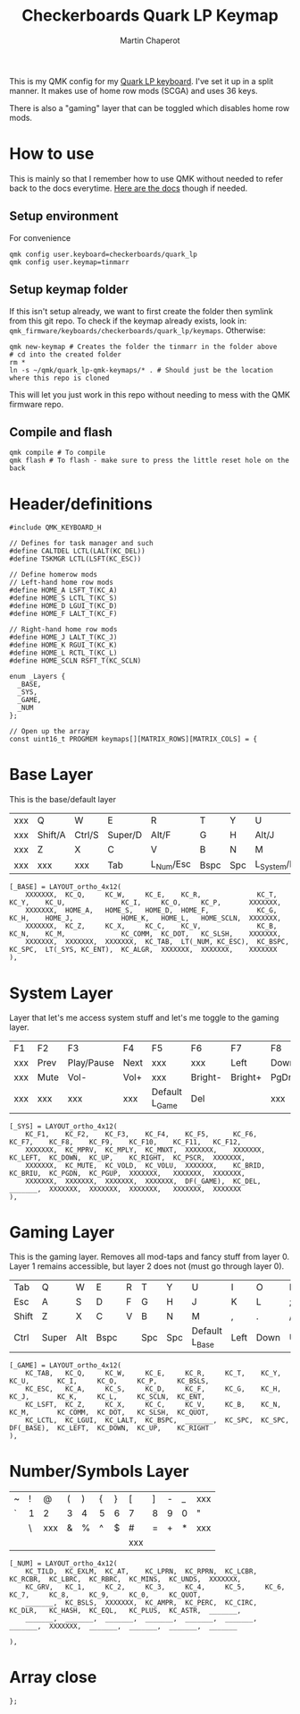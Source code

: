 #+title: Checkerboards Quark LP Keymap
#+author: Martin Chaperot
#+property: header-args :tangle keymap.c

This is my QMK config for my [[https://www.checkerboards.xyz/quark-lp.html][Quark LP keyboard]]. I've set it up in a split manner. It makes use of home row mods (SCGA) and uses 36 keys.

There is also a "gaming" layer that can be toggled which disables home row mods.

* How to use
:PROPERTIES:
:header-args: :tangle no
:END:
This is mainly so that I remember how to use QMK without needed to refer back to the docs everytime.
[[https://docs.qmk.fm/][Here are the docs]] though if needed.
** Setup environment
For convenience
#+begin_src bash-ts
qmk config user.keyboard=checkerboards/quark_lp
qmk config user.keymap=tinmarr
#+end_src
** Setup keymap folder
If this isn't setup already, we want to first create the folder then symlink from this git repo.
To check if the keymap already exists, look in: ~qmk_firmware/keyboards/checkerboards/quark_lp/keymaps~. Otherwise:
#+begin_src bash-ts
qmk new-keymap # Creates the folder the tinmarr in the folder above
# cd into the created folder
rm *
ln -s ~/qmk/quark_lp-qmk-keymaps/* . # Should just be the location where this repo is cloned
#+end_src
This will let you just work in this repo without needing to mess with the QMK firmware repo.
** Compile and flash
#+begin_src bash-ts
qmk compile # To compile
qmk flash # To flash - make sure to press the little reset hole on the back
#+end_src
* Header/definitions
#+begin_src c-ts
#include QMK_KEYBOARD_H

// Defines for task manager and such
#define CALTDEL LCTL(LALT(KC_DEL))
#define TSKMGR LCTL(LSFT(KC_ESC))

// Define homerow mods
// Left-hand home row mods
#define HOME_A LSFT_T(KC_A)
#define HOME_S LCTL_T(KC_S)
#define HOME_D LGUI_T(KC_D)
#define HOME_F LALT_T(KC_F)

// Right-hand home row mods
#define HOME_J LALT_T(KC_J)
#define HOME_K RGUI_T(KC_K)
#define HOME_L RCTL_T(KC_L)
#define HOME_SCLN RSFT_T(KC_SCLN)

enum _Layers {
  _BASE,
  _SYS,
  _GAME,
  _NUM
};

// Open up the array
const uint16_t PROGMEM keymaps[][MATRIX_ROWS][MATRIX_COLS] = {
#+end_src
* Base Layer
This is the base/default layer
|-----+---------+--------+---------+-----------+------+-----+----------------+---------+--------+---------+-----|
|     |         |        |         |           |      |     |                |         |        |         |     |
|-----+---------+--------+---------+-----------+------+-----+----------------+---------+--------+---------+-----|
| xxx | Q       | W      | E       | R         | T    | Y   | U              | I       | O      | P       | xxx |
|-----+---------+--------+---------+-----------+------+-----+----------------+---------+--------+---------+-----|
| xxx | Shift/A | Ctrl/S | Super/D | Alt/F     | G    | H   | Alt/J          | Super/K | Ctrl/L | Shift/; | xxx |
|-----+---------+--------+---------+-----------+------+-----+----------------+---------+--------+---------+-----|
| xxx | Z       | X      | C       | V         | B    | N   | M              | ,       | .      | /       | xxx |
|-----+---------+--------+---------+-----------+------+-----+----------------+---------+--------+---------+-----|
| xxx | xxx     | xxx    | Tab     | L_Num/Esc | Bspc | Spc | L_System/Enter | Compose | xxx    | xxx     | xxx |
|-----+---------+--------+---------+-----------+------+-----+----------------+---------+--------+---------+-----|
#+begin_src c-ts
[_BASE] = LAYOUT_ortho_4x12(
    XXXXXXX,  KC_Q,     KC_W,     KC_E,    KC_R,              KC_T,     KC_Y,    KC_U,              KC_I,     KC_O,     KC_P,       XXXXXXX,
    XXXXXXX,  HOME_A,   HOME_S,   HOME_D,  HOME_F,            KC_G,     KC_H,    HOME_J,            HOME_K,   HOME_L,   HOME_SCLN,  XXXXXXX,
    XXXXXXX,  KC_Z,     KC_X,     KC_C,    KC_V,              KC_B,     KC_N,    KC_M,              KC_COMM,  KC_DOT,   KC_SLSH,    XXXXXXX,
    XXXXXXX,  XXXXXXX,  XXXXXXX,  KC_TAB,  LT(_NUM, KC_ESC),  KC_BSPC,  KC_SPC,  LT(_SYS, KC_ENT),  KC_ALGR,  XXXXXXX,  XXXXXXX,    XXXXXXX
),
#+end_src
* System Layer
Layer that let's me access system stuff and let's me toggle to the gaming layer.
|-----+------+------------+------+----------------+---------+---------+------+------+-------+------+-----|
|     |      |            |      |                |         |         |      |      |       |      |     |
|-----+------+------------+------+----------------+---------+---------+------+------+-------+------+-----|
| F1  | F2   | F3         | F4   | F5             | F6      | F7      | F8   | F9   | F10   | F11  | F12 |
|-----+------+------------+------+----------------+---------+---------+------+------+-------+------+-----|
| xxx | Prev | Play/Pause | Next | xxx            | xxx     | Left    | Down | Up   | Right | PrSc | xxx |
|-----+------+------------+------+----------------+---------+---------+------+------+-------+------+-----|
| xxx | Mute | Vol-       | Vol+ | xxx            | Bright- | Bright+ | PgDn | PgUp | xxx   | xxx  | xxx |
|-----+------+------------+------+----------------+---------+---------+------+------+-------+------+-----|
| xxx | xxx  | xxx        | xxx  | Default L_Game | Del     |         | xxx  | xxx  | xxx   | xxx  | xxx |
|-----+------+------------+------+----------------+---------+---------+------+------+-------+------+-----|
#+begin_src c-ts
[_SYS] = LAYOUT_ortho_4x12(
    KC_F1,    KC_F2,    KC_F3,    KC_F4,    KC_F5,      KC_F6,    KC_F7,    KC_F8,    KC_F9,    KC_F10,    KC_F11,   KC_F12,
    XXXXXXX,  KC_MPRV,  KC_MPLY,  KC_MNXT,  XXXXXXX,    XXXXXXX,  KC_LEFT,  KC_DOWN,  KC_UP,    KC_RIGHT,  KC_PSCR,  XXXXXXX,
    XXXXXXX,  KC_MUTE,  KC_VOLD,  KC_VOLU,  XXXXXXX,    KC_BRID,  KC_BRIU,  KC_PGDN,  KC_PGUP,  XXXXXXX,   XXXXXXX,  XXXXXXX,
    XXXXXXX,  XXXXXXX,  XXXXXXX,  XXXXXXX,  DF(_GAME),  KC_DEL,   _______,  XXXXXXX,  XXXXXXX,  XXXXXXX,   XXXXXXX,  XXXXXXX
),
#+end_src
* Gaming Layer
This is the gaming layer. Removes all mod-taps and fancy stuff from layer 0. Layer 1 remains accessible, but layer 2 does not (must go through layer 0).
|-------+-------+-----+------+---+-----+-----+----------------+------+------+----+-------|
|       |       |     |      |   |     |     |                |      |      |    |       |
|-------+-------+-----+------+---+-----+-----+----------------+------+------+----+-------|
| Tab   | Q     | W   | E    | R | T   | Y   | U              | I    | O    | P  | \     |
|-------+-------+-----+------+---+-----+-----+----------------+------+------+----+-------|
| Esc   | A     | S   | D    | F | G   | H   | J              | K    | L    | ;  | Enter |
|-------+-------+-----+------+---+-----+-----+----------------+------+------+----+-------|
| Shift | Z     | X   | C    | V | B   | N   | M              | ,    | .    | /  | "     |
|-------+-------+-----+------+---+-----+-----+----------------+------+------+----+-------|
| Ctrl  | Super | Alt | Bspc |   | Spc | Spc | Default L_Base | Left | Down | Up | Right |
|-------+-------+-----+------+---+-----+-----+----------------+------+------+----+-------|
#+begin_src c-ts
[_GAME] = LAYOUT_ortho_4x12(
    KC_TAB,   KC_Q,     KC_W,     KC_E,     KC_R,     KC_T,    KC_Y,    KC_U,       KC_I,     KC_O,     KC_P,     KC_BSLS,
    KC_ESC,   KC_A,     KC_S,     KC_D,     KC_F,     KC_G,    KC_H,    KC_J,       KC_K,     KC_L,     KC_SCLN,  KC_ENT,
    KC_LSFT,  KC_Z,     KC_X,     KC_C,     KC_V,     KC_B,    KC_N,    KC_M,       KC_COMM,  KC_DOT,   KC_SLSH,  KC_QUOT,
    KC_LCTL,  KC_LGUI,  KC_LALT,  KC_BSPC,  _______,  KC_SPC,  KC_SPC,  DF(_BASE),  KC_LEFT,  KC_DOWN,  KC_UP,    KC_RIGHT
),
#+end_src
* Number/Symbols Layer
|---+---+-----+---+---+---+---+-----+---+---+---+-----|
|   |   |     |   |   |   |   |     |   |   |   |     |
|---+---+-----+---+---+---+---+-----+---+---+---+-----|
| ~ | ! | @   | ( | ) | { | } | [   | ] | - | _ | xxx |
|---+---+-----+---+---+---+---+-----+---+---+---+-----|
| ` | 1 | 2   | 3 | 4 | 5 | 6 | 7   | 8 | 9 | 0 | "   |
|---+---+-----+---+---+---+---+-----+---+---+---+-----|
|   | \ | xxx | & | % | ^ | $ | #   | = | + | * | xxx |
|---+---+-----+---+---+---+---+-----+---+---+---+-----|
|   |   |     |   |   |   |   | xxx |   |   |   |     |
|---+---+-----+---+---+---+---+-----+---+---+---+-----|
#+begin_src c-ts
[_NUM] = LAYOUT_ortho_4x12(
    KC_TILD,  KC_EXLM,  KC_AT,    KC_LPRN,  KC_RPRN,  KC_LCBR,  KC_RCBR,  KC_LBRC,  KC_RBRC,  KC_MINS,  KC_UNDS,  XXXXXXX,
    KC_GRV,   KC_1,     KC_2,     KC_3,     KC_4,     KC_5,     KC_6,     KC_7,     KC_8,     KC_9,     KC_0,     KC_QUOT,
    _______,  KC_BSLS,  XXXXXXX,  KC_AMPR,  KC_PERC,  KC_CIRC,  KC_DLR,   KC_HASH,  KC_EQL,   KC_PLUS,  KC_ASTR,  _______,
    _______,  _______,  _______,  _______,  _______,  _______,  _______,  XXXXXXX,  _______,  _______,  _______,  _______

),
#+end_src
* Array close
#+begin_src c-ts
};
#+end_src
